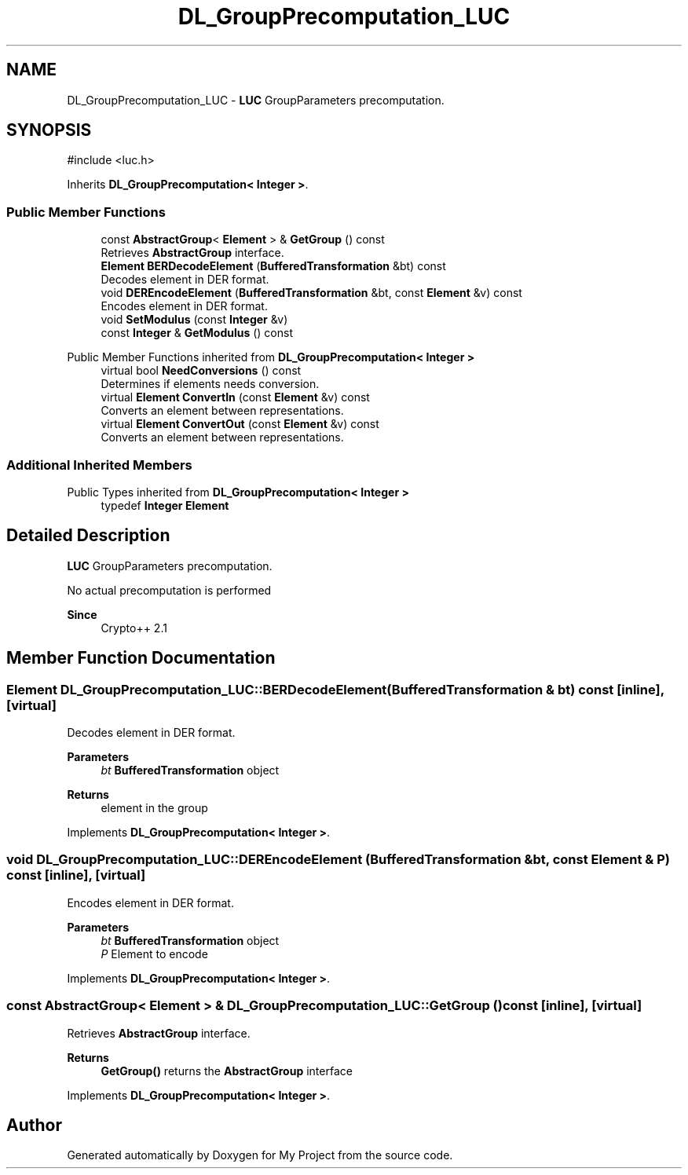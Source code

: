 .TH "DL_GroupPrecomputation_LUC" 3 "My Project" \" -*- nroff -*-
.ad l
.nh
.SH NAME
DL_GroupPrecomputation_LUC \- \fBLUC\fP GroupParameters precomputation\&.  

.SH SYNOPSIS
.br
.PP
.PP
\fR#include <luc\&.h>\fP
.PP
Inherits \fBDL_GroupPrecomputation< Integer >\fP\&.
.SS "Public Member Functions"

.in +1c
.ti -1c
.RI "const \fBAbstractGroup\fP< \fBElement\fP > & \fBGetGroup\fP () const"
.br
.RI "Retrieves \fBAbstractGroup\fP interface\&. "
.ti -1c
.RI "\fBElement\fP \fBBERDecodeElement\fP (\fBBufferedTransformation\fP &bt) const"
.br
.RI "Decodes element in DER format\&. "
.ti -1c
.RI "void \fBDEREncodeElement\fP (\fBBufferedTransformation\fP &bt, const \fBElement\fP &v) const"
.br
.RI "Encodes element in DER format\&. "
.ti -1c
.RI "void \fBSetModulus\fP (const \fBInteger\fP &v)"
.br
.ti -1c
.RI "const \fBInteger\fP & \fBGetModulus\fP () const"
.br
.in -1c

Public Member Functions inherited from \fBDL_GroupPrecomputation< Integer >\fP
.in +1c
.ti -1c
.RI "virtual bool \fBNeedConversions\fP () const"
.br
.RI "Determines if elements needs conversion\&. "
.ti -1c
.RI "virtual \fBElement\fP \fBConvertIn\fP (const \fBElement\fP &v) const"
.br
.RI "Converts an element between representations\&. "
.ti -1c
.RI "virtual \fBElement\fP \fBConvertOut\fP (const \fBElement\fP &v) const"
.br
.RI "Converts an element between representations\&. "
.in -1c
.SS "Additional Inherited Members"


Public Types inherited from \fBDL_GroupPrecomputation< Integer >\fP
.in +1c
.ti -1c
.RI "typedef \fBInteger\fP \fBElement\fP"
.br
.in -1c
.SH "Detailed Description"
.PP 
\fBLUC\fP GroupParameters precomputation\&. 

No actual precomputation is performed 
.PP
\fBSince\fP
.RS 4
Crypto++ 2\&.1 
.RE
.PP

.SH "Member Function Documentation"
.PP 
.SS "\fBElement\fP DL_GroupPrecomputation_LUC::BERDecodeElement (\fBBufferedTransformation\fP & bt) const\fR [inline]\fP, \fR [virtual]\fP"

.PP
Decodes element in DER format\&. 
.PP
\fBParameters\fP
.RS 4
\fIbt\fP \fBBufferedTransformation\fP object 
.RE
.PP
\fBReturns\fP
.RS 4
element in the group 
.RE
.PP

.PP
Implements \fBDL_GroupPrecomputation< Integer >\fP\&.
.SS "void DL_GroupPrecomputation_LUC::DEREncodeElement (\fBBufferedTransformation\fP & bt, const \fBElement\fP & P) const\fR [inline]\fP, \fR [virtual]\fP"

.PP
Encodes element in DER format\&. 
.PP
\fBParameters\fP
.RS 4
\fIbt\fP \fBBufferedTransformation\fP object 
.br
\fIP\fP Element to encode 
.RE
.PP

.PP
Implements \fBDL_GroupPrecomputation< Integer >\fP\&.
.SS "const \fBAbstractGroup\fP< \fBElement\fP > & DL_GroupPrecomputation_LUC::GetGroup () const\fR [inline]\fP, \fR [virtual]\fP"

.PP
Retrieves \fBAbstractGroup\fP interface\&. 
.PP
\fBReturns\fP
.RS 4
\fBGetGroup()\fP returns the \fBAbstractGroup\fP interface 
.RE
.PP

.PP
Implements \fBDL_GroupPrecomputation< Integer >\fP\&.

.SH "Author"
.PP 
Generated automatically by Doxygen for My Project from the source code\&.
